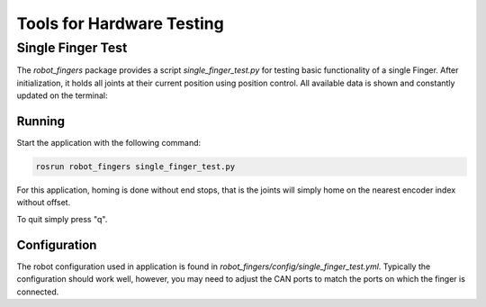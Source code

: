 **************************
Tools for Hardware Testing
**************************


Single Finger Test
==================

The *robot_fingers* package provides a script `single_finger_test.py` for
testing basic functionality of a single Finger.  After initialization, it holds
all joints at their current position using position control.  All available
data is shown and constantly updated on the terminal:

.. image:: images/single_finger_test_curses.png
   :alt: Screenshot of the curses interface showing the robot data.
   :align: center
   :width: 10cm


Running
-------

Start the application with the following command:

.. code-block::

    rosrun robot_fingers single_finger_test.py

For this application, homing is done without end stops, that is the joints will
simply home on the nearest encoder index without offset.

To quit simply press "q".


Configuration
-------------

The robot configuration used in application is found in
`robot_fingers/config/single_finger_test.yml`.  Typically the configuration
should work well, however, you may need to adjust the CAN ports to match the
ports on which the finger is connected.
